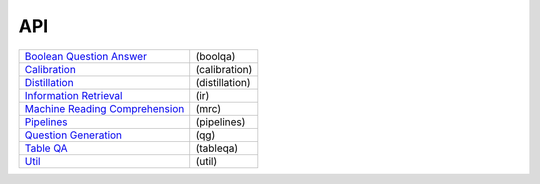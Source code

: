API
***

+----------------------------------+----------------+
| `Boolean Question Answer`_       | (boolqa)       |
+----------------------------------+----------------+
| `Calibration`_                   | (calibration)  |
+----------------------------------+----------------+
| `Distillation`_                  | (distillation) |
+----------------------------------+----------------+
| `Information Retrieval`_         | (ir)           |
+----------------------------------+----------------+
| `Machine Reading Comprehension`_ |(mrc)           |
+----------------------------------+----------------+
| `Pipelines`_                     | (pipelines)    |
+----------------------------------+----------------+
| `Question Generation`_           | (qg)           |
+----------------------------------+----------------+
| `Table QA`_                      | (tableqa)      |
+----------------------------------+----------------+
| `Util`_                          | (util)         |
+----------------------------------+----------------+
.. _Boolean Question Answer: boolqa/index.html
.. _Calibration: calibration/index.html
.. _Distillation: distillation/index.html
.. _Information Retrieval: ir/index.html
.. _Machine Reading Comprehension: mrc/index.html
.. _Pipelines: pipelines/index.html
.. _Question Generation: qg/index.html
.. _Table QA: tableqa/index.html
.. _Util: util/index.html